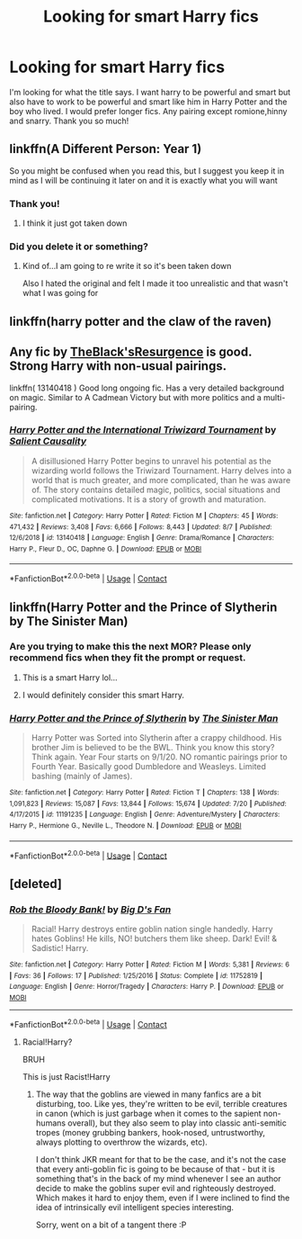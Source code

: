 #+TITLE: Looking for smart Harry fics

* Looking for smart Harry fics
:PROPERTIES:
:Author: noddle555
:Score: 14
:DateUnix: 1598613507.0
:DateShort: 2020-Aug-28
:FlairText: Request
:END:
I'm looking for what the title says. I want harry to be powerful and smart but also have to work to be powerful and smart like him in Harry Potter and the boy who lived. I would prefer longer fics. Any pairing except romione,hinny and snarry. Thank you so much!


** linkffn(A Different Person: Year 1)

So you might be confused when you read this, but I suggest you keep it in mind as I will be continuing it later on and it is exactly what you will want
:PROPERTIES:
:Author: MrMagmaplayz
:Score: 3
:DateUnix: 1598620494.0
:DateShort: 2020-Aug-28
:END:

*** Thank you!
:PROPERTIES:
:Author: noddle555
:Score: 2
:DateUnix: 1598622020.0
:DateShort: 2020-Aug-28
:END:

**** I think it just got taken down
:PROPERTIES:
:Author: Pavic412
:Score: 1
:DateUnix: 1598636834.0
:DateShort: 2020-Aug-28
:END:


*** Did you delete it or something?
:PROPERTIES:
:Author: Uncommonality
:Score: 1
:DateUnix: 1598653254.0
:DateShort: 2020-Aug-29
:END:

**** Kind of...I am going to re write it so it's been taken down

Also I hated the original and felt I made it too unrealistic and that wasn't what I was going for
:PROPERTIES:
:Author: MrMagmaplayz
:Score: 1
:DateUnix: 1598656493.0
:DateShort: 2020-Aug-29
:END:


** linkffn(harry potter and the claw of the raven)
:PROPERTIES:
:Score: 5
:DateUnix: 1598623709.0
:DateShort: 2020-Aug-28
:END:


** Any fic by [[https://www.fanfiction.net/u/8024050/TheBlack-sResurgence][TheBlack'sResurgence]] is good. Strong Harry with non-usual pairings.

linkffn( 13140418 ) Good long ongoing fic. Has a very detailed background on magic. Similar to A Cadmean Victory but with more politics and a multi-pairing.
:PROPERTIES:
:Author: Hanson-27
:Score: 2
:DateUnix: 1598641831.0
:DateShort: 2020-Aug-28
:END:

*** [[https://www.fanfiction.net/s/13140418/1/][*/Harry Potter and the International Triwizard Tournament/*]] by [[https://www.fanfiction.net/u/8729603/Salient-Causality][/Salient Causality/]]

#+begin_quote
  A disillusioned Harry Potter begins to unravel his potential as the wizarding world follows the Triwizard Tournament. Harry delves into a world that is much greater, and more complicated, than he was aware of. The story contains detailed magic, politics, social situations and complicated motivations. It is a story of growth and maturation.
#+end_quote

^{/Site/:} ^{fanfiction.net} ^{*|*} ^{/Category/:} ^{Harry} ^{Potter} ^{*|*} ^{/Rated/:} ^{Fiction} ^{M} ^{*|*} ^{/Chapters/:} ^{45} ^{*|*} ^{/Words/:} ^{471,432} ^{*|*} ^{/Reviews/:} ^{3,408} ^{*|*} ^{/Favs/:} ^{6,666} ^{*|*} ^{/Follows/:} ^{8,443} ^{*|*} ^{/Updated/:} ^{8/7} ^{*|*} ^{/Published/:} ^{12/6/2018} ^{*|*} ^{/id/:} ^{13140418} ^{*|*} ^{/Language/:} ^{English} ^{*|*} ^{/Genre/:} ^{Drama/Romance} ^{*|*} ^{/Characters/:} ^{Harry} ^{P.,} ^{Fleur} ^{D.,} ^{OC,} ^{Daphne} ^{G.} ^{*|*} ^{/Download/:} ^{[[http://www.ff2ebook.com/old/ffn-bot/index.php?id=13140418&source=ff&filetype=epub][EPUB]]} ^{or} ^{[[http://www.ff2ebook.com/old/ffn-bot/index.php?id=13140418&source=ff&filetype=mobi][MOBI]]}

--------------

*FanfictionBot*^{2.0.0-beta} | [[https://github.com/FanfictionBot/reddit-ffn-bot/wiki/Usage][Usage]] | [[https://www.reddit.com/message/compose?to=tusing][Contact]]
:PROPERTIES:
:Author: FanfictionBot
:Score: 2
:DateUnix: 1598641847.0
:DateShort: 2020-Aug-28
:END:


** linkffn(Harry Potter and the Prince of Slytherin by The Sinister Man)
:PROPERTIES:
:Author: cretsben
:Score: 0
:DateUnix: 1598635403.0
:DateShort: 2020-Aug-28
:END:

*** Are you trying to make this the next MOR? Please only recommend fics when they fit the prompt or request.
:PROPERTIES:
:Author: Uncommonality
:Score: 0
:DateUnix: 1598653352.0
:DateShort: 2020-Aug-29
:END:

**** This is a smart Harry lol...
:PROPERTIES:
:Author: cretsben
:Score: 3
:DateUnix: 1598653767.0
:DateShort: 2020-Aug-29
:END:


**** I would definitely consider this smart Harry.
:PROPERTIES:
:Author: karacypher1701d
:Score: 3
:DateUnix: 1598660234.0
:DateShort: 2020-Aug-29
:END:


*** [[https://www.fanfiction.net/s/11191235/1/][*/Harry Potter and the Prince of Slytherin/*]] by [[https://www.fanfiction.net/u/4788805/The-Sinister-Man][/The Sinister Man/]]

#+begin_quote
  Harry Potter was Sorted into Slytherin after a crappy childhood. His brother Jim is believed to be the BWL. Think you know this story? Think again. Year Four starts on 9/1/20. NO romantic pairings prior to Fourth Year. Basically good Dumbledore and Weasleys. Limited bashing (mainly of James).
#+end_quote

^{/Site/:} ^{fanfiction.net} ^{*|*} ^{/Category/:} ^{Harry} ^{Potter} ^{*|*} ^{/Rated/:} ^{Fiction} ^{T} ^{*|*} ^{/Chapters/:} ^{138} ^{*|*} ^{/Words/:} ^{1,091,823} ^{*|*} ^{/Reviews/:} ^{15,087} ^{*|*} ^{/Favs/:} ^{13,844} ^{*|*} ^{/Follows/:} ^{15,674} ^{*|*} ^{/Updated/:} ^{7/20} ^{*|*} ^{/Published/:} ^{4/17/2015} ^{*|*} ^{/id/:} ^{11191235} ^{*|*} ^{/Language/:} ^{English} ^{*|*} ^{/Genre/:} ^{Adventure/Mystery} ^{*|*} ^{/Characters/:} ^{Harry} ^{P.,} ^{Hermione} ^{G.,} ^{Neville} ^{L.,} ^{Theodore} ^{N.} ^{*|*} ^{/Download/:} ^{[[http://www.ff2ebook.com/old/ffn-bot/index.php?id=11191235&source=ff&filetype=epub][EPUB]]} ^{or} ^{[[http://www.ff2ebook.com/old/ffn-bot/index.php?id=11191235&source=ff&filetype=mobi][MOBI]]}

--------------

*FanfictionBot*^{2.0.0-beta} | [[https://github.com/FanfictionBot/reddit-ffn-bot/wiki/Usage][Usage]] | [[https://www.reddit.com/message/compose?to=tusing][Contact]]
:PROPERTIES:
:Author: FanfictionBot
:Score: 0
:DateUnix: 1598635431.0
:DateShort: 2020-Aug-28
:END:


** [deleted]
:PROPERTIES:
:Score: 1
:DateUnix: 1598615096.0
:DateShort: 2020-Aug-28
:END:

*** [[https://www.fanfiction.net/s/11752819/1/][*/Rob the Bloody Bank!/*]] by [[https://www.fanfiction.net/u/5307844/Big-D-s-Fan][/Big D's Fan/]]

#+begin_quote
  Racial! Harry destroys entire goblin nation single handedly. Harry hates Goblins! He kills, NO! butchers them like sheep. Dark! Evil! & Sadistic! Harry.
#+end_quote

^{/Site/:} ^{fanfiction.net} ^{*|*} ^{/Category/:} ^{Harry} ^{Potter} ^{*|*} ^{/Rated/:} ^{Fiction} ^{M} ^{*|*} ^{/Words/:} ^{5,381} ^{*|*} ^{/Reviews/:} ^{6} ^{*|*} ^{/Favs/:} ^{36} ^{*|*} ^{/Follows/:} ^{17} ^{*|*} ^{/Published/:} ^{1/25/2016} ^{*|*} ^{/Status/:} ^{Complete} ^{*|*} ^{/id/:} ^{11752819} ^{*|*} ^{/Language/:} ^{English} ^{*|*} ^{/Genre/:} ^{Horror/Tragedy} ^{*|*} ^{/Characters/:} ^{Harry} ^{P.} ^{*|*} ^{/Download/:} ^{[[http://www.ff2ebook.com/old/ffn-bot/index.php?id=11752819&source=ff&filetype=epub][EPUB]]} ^{or} ^{[[http://www.ff2ebook.com/old/ffn-bot/index.php?id=11752819&source=ff&filetype=mobi][MOBI]]}

--------------

*FanfictionBot*^{2.0.0-beta} | [[https://github.com/FanfictionBot/reddit-ffn-bot/wiki/Usage][Usage]] | [[https://www.reddit.com/message/compose?to=tusing][Contact]]
:PROPERTIES:
:Author: FanfictionBot
:Score: 1
:DateUnix: 1598615115.0
:DateShort: 2020-Aug-28
:END:

**** Racial!Harry?

BRUH

This is just Racist!Harry
:PROPERTIES:
:Author: TheRaoster
:Score: 6
:DateUnix: 1598642980.0
:DateShort: 2020-Aug-28
:END:

***** The way that the goblins are viewed in many fanfics are a bit disturbing, too. Like yes, they're written to be evil, terrible creatures in canon (which is just garbage when it comes to the sapient non-humans overall), but they also seem to play into classic anti-semitic tropes (money grubbing bankers, hook-nosed, untrustworthy, always plotting to overthrow the wizards, etc).

I don't think JKR meant for that to be the case, and it's not the case that every anti-goblin fic is going to be because of that - but it is something that's in the back of my mind whenever I see an author decide to make the goblins super evil and righteously destroyed. Which makes it hard to enjoy them, even if I were inclined to find the idea of intrinsically evil intelligent species interesting.

Sorry, went on a bit of a tangent there :P
:PROPERTIES:
:Author: matgopack
:Score: 5
:DateUnix: 1598655778.0
:DateShort: 2020-Aug-29
:END:
